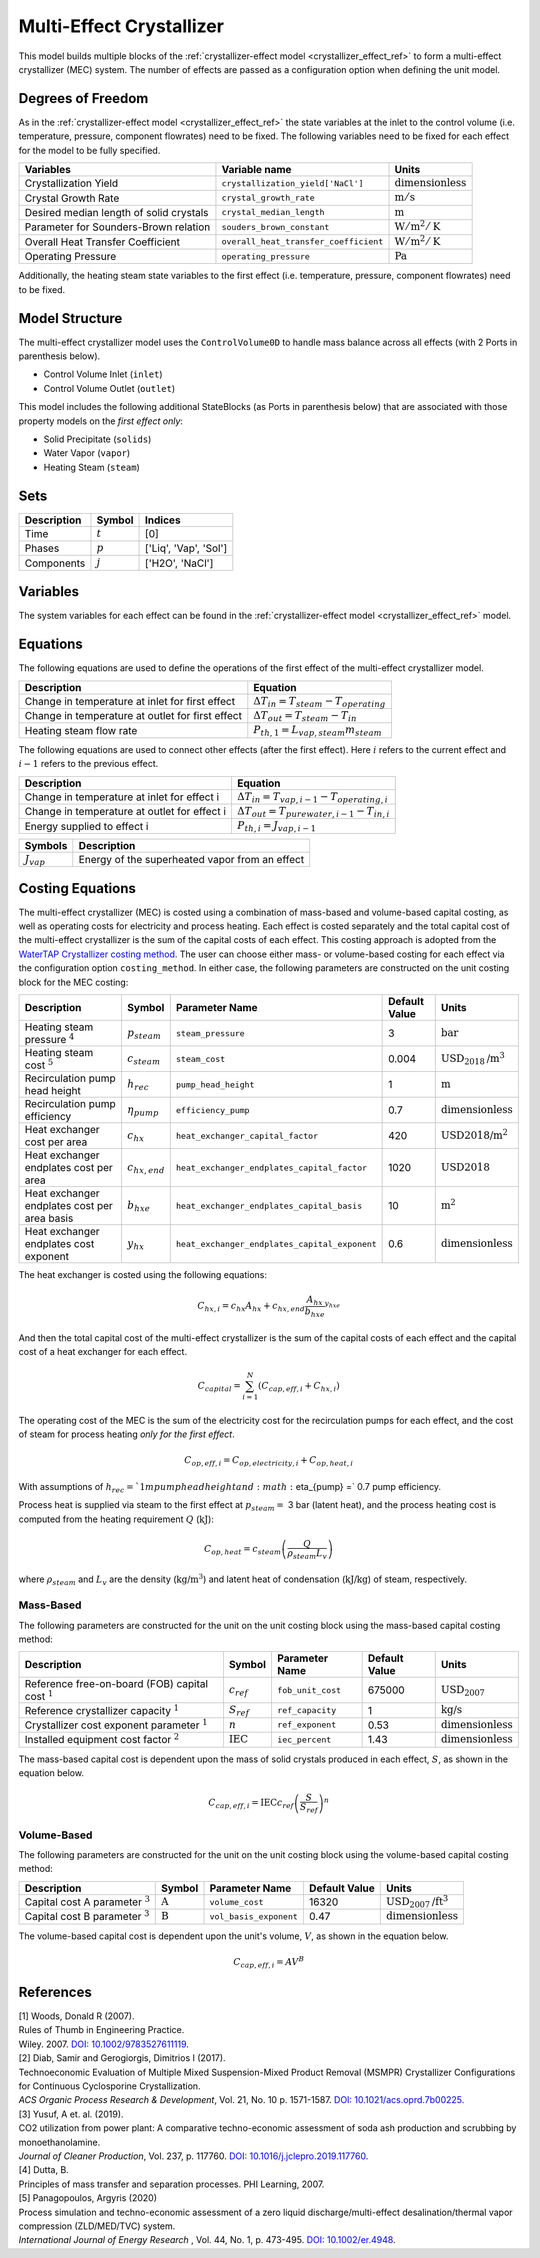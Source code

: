 .. _mec_ref:

Multi-Effect Crystallizer
=========================
This model builds multiple blocks of the :ref:`crystallizer-effect model <crystallizer_effect_ref>` to form a multi-effect crystallizer (MEC) system.
The number of effects are passed as a configuration option when defining the unit model.

Degrees of Freedom
------------------
As in the :ref:`crystallizer-effect model <crystallizer_effect_ref>` the state variables at the inlet to the control volume (i.e. temperature, pressure, component flowrates) need to be fixed.
The following variables need to be fixed for each effect for the model to be fully specified.

.. csv-table::
   :header: "Variables", "Variable name", "Units"

   "Crystallization Yield", "``crystallization_yield['NaCl']``", ":math:`\text{dimensionless}`"
   "Crystal Growth Rate", "``crystal_growth_rate``", ":math:`\text{m} / \text{s}`"
   "Desired median length of solid crystals", "``crystal_median_length``", ":math:`\text{m}`"
   "Parameter for Sounders-Brown relation", "``souders_brown_constant``", ":math:`\text{W} / \text{m}^2 / \text{K}`"
   "Overall Heat Transfer Coefficient", "``overall_heat_transfer_coefficient``", ":math:`\text{W} / \text{m}^2 / \text{K}`"
   "Operating Pressure", "``operating_pressure``", ":math:`\text{Pa}`"

Additionally, the heating steam state variables to the first effect (i.e. temperature, pressure, component flowrates) need to be fixed.

Model Structure
---------------

The multi-effect crystallizer model uses the ``ControlVolume0D`` to handle mass balance across all effects (with 2 Ports in parenthesis below).

* Control Volume Inlet (``inlet``)
* Control Volume Outlet (``outlet``)

This model includes the following additional StateBlocks (as Ports in parenthesis below) that are associated with those property models on the *first effect only*:

* Solid Precipitate (``solids``)
* Water Vapor (``vapor``)
* Heating Steam (``steam``)

Sets
----

.. csv-table::
   :header: "Description", "Symbol", "Indices"

   "Time", ":math:`t`", "[0]"
   "Phases", ":math:`p`", "['Liq', 'Vap', 'Sol']"
   "Components", ":math:`j`", "['H2O', 'NaCl']"


Variables
---------
The system variables for each effect can be found in the :ref:`crystallizer-effect model <crystallizer_effect_ref>` model.

Equations
---------
The following equations are used to define the operations of the first effect of the multi-effect crystallizer model.

.. csv-table::
   :header: "Description", "Equation"

   "Change in temperature at inlet for first effect", ":math:`\Delta T_{in} = T_{steam} - T_{operating}`"
   "Change in temperature at outlet for first effect", ":math:`\Delta T_{out} = T_{steam} - T_{in}`"
   "Heating steam flow rate", ":math:`P_{th,1} = L_{vap,steam} m_{steam}`"

The following equations are used to connect other effects (after the first effect). Here :math:`i` refers to the current effect and :math:`i-1` refers to the previous effect.

.. csv-table::
   :header: "Description", "Equation"

   "Change in temperature at inlet for effect i", ":math:`\Delta T_{in} = T_{vap,i-1} - T_{operating,i}`"
   "Change in temperature at outlet for effect i", ":math:`\Delta T_{out} = T_{pure water,i-1} - T_{in, i}`"
   "Energy supplied to effect i", ":math:`P_{th,i} = J_{vap,i-1}`"

.. csv-table::
   :header: "Symbols", "Description"

   ":math:`J_{vap}`", "Energy of the superheated vapor from an effect"

Costing Equations
------------------

The multi-effect crystallizer (MEC) is costed using a combination of mass-based and volume-based capital costing, as well as operating costs for electricity and process heating.
Each effect is costed separately and the total capital cost of the multi-effect crystallizer is the sum of the capital costs of each effect.
This costing approach is adopted from the `WaterTAP Crystallizer costing method <https://watertap.readthedocs.io/en/latest/technical_reference/costing/crystallizer.html>`_.
The user can choose either mass- or volume-based costing for each effect via the configuration option ``costing_method``.
In either case, the following parameters are constructed on the unit costing block for the MEC costing:

.. csv-table::
   :header: "Description", "Symbol", "Parameter Name", "Default Value", "Units"

   "Heating steam pressure :math:`^4`", ":math:`p_{steam}`", "``steam_pressure``", "3", ":math:`\text{bar}`"
   "Heating steam cost :math:`^5`", ":math:`c_{steam}`", "``steam_cost``", "0.004", ":math:`\text{USD}_{2018}\text{/m}^3`"
   "Recirculation pump head height", ":math:`h_{rec}`", "``pump_head_height``", "1", ":math:`\text{m}`"
   "Recirculation pump efficiency", ":math:`\eta_{pump}`", "``efficiency_pump``", "0.7", ":math:`\text{dimensionless}`"
   "Heat exchanger cost per area", ":math:`c_{hx}`", "``heat_exchanger_capital_factor``", "420", ":math:`\text{USD2018}\text{/m}^2`"
   "Heat exchanger endplates cost per area", ":math:`c_{hx,end}`", "``heat_exchanger_endplates_capital_factor``", "1020", ":math:`\text{USD2018}`"
   "Heat exchanger endplates cost per area basis", ":math:`b_{hxe}`", "``heat_exchanger_endplates_capital_basis``", "10", ":math:`\text{m}^2`"
   "Heat exchanger endplates cost exponent", ":math:`y_{hx}`", "``heat_exchanger_endplates_capital_exponent``", "0.6", ":math:`\text{dimensionless}`"


The heat exchanger is costed using the following equations:

.. math::

   C_{hx,i} = c_{hx} A_{hx} + c_{hx,end} \frac{A_{hx}}{b_{hxe}}^{y_{hxe}} 


And then the total capital cost of the multi-effect crystallizer is the sum of the capital costs of each effect and the capital cost of a heat exchanger for each effect.

.. math::

   C_{capital} = \sum_{i=1}^{N} (C_{cap,eff,i} + C_{hx,i})


The operating cost of the MEC is the sum of the electricity cost for the recirculation pumps for each effect, and the cost of steam for process heating *only for the first effect*. 

.. math::

    C_{op,eff,i} = C_{op,electricity,i} + C_{op,heat,i}


With assumptions of :math:`h_{rec} = ` 1 m pump head height and :math:`\eta_{pump} =` 0.7 pump efficiency.


Process heat is supplied via steam to the first effect at :math:`p_{steam} =` 3 bar (latent heat), and the process heating cost is computed from the heating requirement :math:`Q` (:math:`\text{kJ}`):


.. math::

    C_{op,heat} = c_{steam} \left( \frac{Q}{\rho_{steam} L_{v}} \right)

where :math:`\rho_{steam}` and :math:`L_v` are the density (:math:`\text{kg}\text{/m}^3`) and latent heat of condensation (:math:`\text{kJ/kg}`) of steam, respectively.


Mass-Based
++++++++++

The following parameters are constructed for the unit on the unit costing block using the mass-based capital costing method:

.. csv-table::
   :header: "Description", "Symbol", "Parameter Name", "Default Value", "Units"

   "Reference free-on-board (FOB) capital cost :math:`^1`", ":math:`c_{ref}`", "``fob_unit_cost``", "675000", ":math:`\text{USD}_{2007}`"
   "Reference crystallizer capacity :math:`^1`", ":math:`S_{ref}`", "``ref_capacity``", "1", ":math:`\text{kg/s}`"
   "Crystallizer cost exponent parameter :math:`^1`", ":math:`n`", "``ref_exponent``", "0.53", ":math:`\text{dimensionless}`"
   "Installed equipment cost factor :math:`^2`", ":math:`\text{IEC}`", "``iec_percent``", "1.43", ":math:`\text{dimensionless}`"


The mass-based capital cost is dependent upon the mass of solid crystals produced in each effect, :math:`S`, as shown in the equation below.

.. math::

    C_{cap,eff,i} = \text{IEC} c_{ref}  \left( \frac{S}{S_{ref}} \right)^{n}


Volume-Based
++++++++++++

The following parameters are constructed for the unit on the unit costing block using the volume-based capital costing method:

.. csv-table::
   :header: "Description", "Symbol", "Parameter Name", "Default Value", "Units"

   "Capital cost A parameter :math:`^3`", ":math:`\text{A}`", "``volume_cost``", "16320", ":math:`\text{USD}_{2007}\text{/ft}^3`"
   "Capital cost B parameter :math:`^3`", ":math:`\text{B}`", "``vol_basis_exponent``", "0.47", ":math:`\text{dimensionless}`"

The volume-based capital cost is dependent upon the unit's volume, :math:`V`, as shown in the equation below.

.. math::

    C_{cap,eff,i} = A  V^{B}


References
----------

| [1] Woods, Donald R (2007).
| Rules of Thumb in Engineering Practice.
| Wiley. 2007. `DOI: 10.1002/9783527611119 <https://onlinelibrary.wiley.com/doi/book/10.1002/9783527611119>`_.


| [2] Diab, Samir and Gerogiorgis, Dimitrios I (2017). 
| Technoeconomic Evaluation of Multiple Mixed Suspension-Mixed Product Removal (MSMPR) Crystallizer Configurations for Continuous Cyclosporine Crystallization. 
| *ACS Organic Process Research & Development*, Vol. 21, No. 10 p. 1571-1587. `DOI: 10.1021/acs.oprd.7b00225 <https://pubs.acs.org/doi/10.1021/acs.oprd.7b00225>`_.

| [3] Yusuf, A et. al. (2019). 
| CO2 utilization from power plant: A comparative techno-economic assessment of soda ash production and scrubbing by monoethanolamine.
| *Journal of Cleaner Production*, Vol. 237, p. 117760. `DOI: 10.1016/j.jclepro.2019.117760 <https://doi.org/10.1016/j.jclepro.2019.117760>`_.

| [4] Dutta, B. 
| Principles of mass transfer and separation processes. PHI Learning, 2007.

| [5] Panagopoulos, Argyris (2020) 
| Process simulation and techno-economic assessment of a zero liquid discharge/multi-effect desalination/thermal vapor compression (ZLD/MED/TVC) system. 
| *International Journal of Energy Research* , Vol. 44, No. 1, p. 473-495. `DOI: 10.1002/er.4948 <https://doi.org/10.1002/er.4948>`_.
